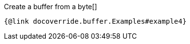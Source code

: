 Create a buffer from a byte[]

[source,java]
----
{@link docoverride.buffer.Examples#example4}
----

